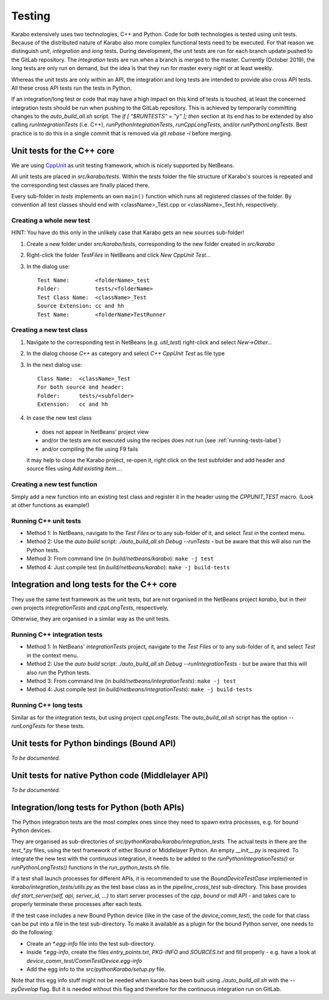 *********
 Testing
*********

Karabo extensively uses two technologies, C++ and Python. Code for both technologies is tested using unit tests. Because of the distributed nature of Karabo also more complex functional tests need to be executed.
For that reason we distinguish *unit*, *integration* and *long* tests.
During development, the *unit* tests are run for each branch update pushed to
the GitLab repository. The *integration* tests are run when a branch is merged
to the master. Currently (October 2019), the *long* tests are only run on
demand, but the idea is that they run for master every night or at least
weekly.

Whereas the unit tests are only within an API, the integration and long tests
are intended to provide also cross API tests. All these cross API tests run the
tests in Python.

If an integration/long test or code that may have a high impact on this kind
of tests is touched, at least the concerned integration tests should be run
when pushing to the GitLab repository.
This is achieved by temporarily committing changes to the *auto_build_all.sh*
script. The *if [ "$RUNTESTS" = "y" ]; then* section at its end has to be
extended by also calling *runIntegrationTests* (i.e. C++),
*runPythonIntegrationTests*, *runCppLongTests*, and/or *runPythonLongTests*.
Best practice is to do this in a single commit that is removed via
*git rebase -i* before merging.



Unit tests for the C++ core
===========================

We are using `CppUnit <http://sourceforge.net/projects/cppunit/>`_ as
unit testing framework, which is nicely supported by NetBeans.

All unit tests are placed in *src/karabo/tests*. Within the *tests*
folder the file structure of Karabo's sources is repeated and the
corresponding test classes are finally placed there.

Every sub-folder in *tests* implements an own ``main()`` function which runs all registered classes of the folder. By convention all test classes should end with <className>_Test.cpp or
<className>_Test.hh, respectively. 


Creating a whole new test 
--------------------------

HINT: You have do this only in the unlikely case that Karabo gets an new sources sub-folder!

1. Create a new folder under *src/karabo/tests*, corresponding to the new folder created in *src/karabo*

2. Right-click the folder *TestFiles* in NetBeans and click *New CppUnit Test...*

3. In the dialog use::

     Test Name:        <folderName>_test
     Folder:           tests/<folderName>
     Test Class Name:  <className>_Test
     Source Extension: cc and hh
     Test Name:        <folderName>TestRunner


Creating a new test class
-------------------------

1. Navigate to the corresponding test in NetBeans (e.g. *util_test*) right-click and select *New->Other...*

2. In the dialog choose *C++* as category and select *C++ CppUnit Test* as file type

3. In the next dialog use::

     Class Name:  <className>_Test
     For both source and header:
     Folder:      tests/<subfolder>
     Extension:   cc and hh

4. In case the new test class 

 * does not appear in NetBeans' project view
 * and/or the tests are not executed using the recipes does not run (see :ref:`running-tests-label`)
 * and/or compiling the file using F9 fails

 it may help to close the Karabo project, re-open it, right click on the test subfolder and add header and source files using *Add existing Item...*.


Creating a new test function
----------------------------

Simply add a new function into an existing test class and register it in the header using the *CPPUNIT_TEST* macro. (Look at other functions as example!)


.. _running-tests-label:

Running C++ unit tests
-----------------------

* Method 1: In NetBeans, navigate to the *Test Files* or to any sub-folder of it,
  and select *Test* in the context menu.
* Method 2: Use the *auto build* script: *./auto_build_all.sh Debug --runTests* - but be aware
  that this will also run the Python tests.
* Method 3: From command line (in *build/netbeans/karabo*): ``make -j test``
* Method 4: Just compile test (in *build/netbeans/karabo*): ``make -j build-tests``


Integration and long tests for the C++ core
============================================

They use the same test framework as the unit tests, but are not organised in
the NetBeans project *karabo*, but in their own projects *integrationTests*
and *cppLongTests*, respectively.

Otherwise, they are organised in a similar way as the unit tests.

Running C++ integration tests
-------------------------------

* Method 1: In NetBeans' *integrationTests* project, navigate to the
  *Test Files* or to any sub-folder of it, and select *Test* in the context
  menu.
* Method 2: Use the *auto build* script:
  *./auto_build_all.sh Debug --runIntegrationTests* - but be aware that this
  will also run the Python tests.
* Method 3: From command line (in *build/netbeans/integrationTests*):
  ``make -j test``
* Method 4: Just compile test (in *build/netbeans/integrationTests*):
  ``make -j build-tests``

Running C++ long tests
-----------------------------

Similar as for the integration tests, but using project *cppLongTests*.
The *auto_build_all.sh* script has the option *--runLongTests* for these tests.


Unit tests for Python bindings (Bound API)
===========================================

*To be documented.*


Unit tests for native Python code (Middlelayer API)
====================================================

*To be documented.*


Integration/long tests for Python (both APIs)
================================================

The Python integration tests are the most complex ones since they need to
spawn extra processes, e.g. for bound Python devices.

They are organised as sub-directories of
*src/pythonKarabo/karabo/integration_tests*. The actual tests in there are
the *test_\*.py* files, using the test framework of either Bound or
Middlelayer Python. An empty *__init__.py* is required.
To integrate the new test with the continuous integration, it needs to be added
to the *runPythonIntegrationTests()* or *runPythonLongTests()* functions
in the *run_python_tests.sh* file.

If a test shall launch processes for different APIs, it is recommended to use
the *BoundDeviceTestCase* implemented in *karabo/integration_tests/utils.py*
as the test base class as in the *pipeline_cross_test* sub-directory.
This base provides *def start_server(self, api, server_id, ...)* to start
server processes of the *cpp*, *bound* or *mdl* API - and takes care to
properly terminate these processes after each tests.

If the test case includes a new Bound Python device (like in the case of the
*device_comm_test*), the code for that class can be put into a file in the
test sub-directory.
To make it available as a plugin for the bound Python server, one needs to do
the following:

* Create an *\*.egg-info* file into the test sub-directory.
* Inside *\*.egg-info*, create the files *entry_points.txt*,
  *PKG-INFO* and *SOURCES.txt* and fill properly - e.g. have a look at
  *device_comm_test/CommTestDevice.egg-info*
* Add the egg info to the *src/pythonKarabo/setup.py* file.

Note that this egg info stuff might not be needed when karabo has been built
using *./auto_build_all.sh* with the *--pyDevelop* flag. But it is needed
without this flag and therefore for the continuous integration run on GitLab.
